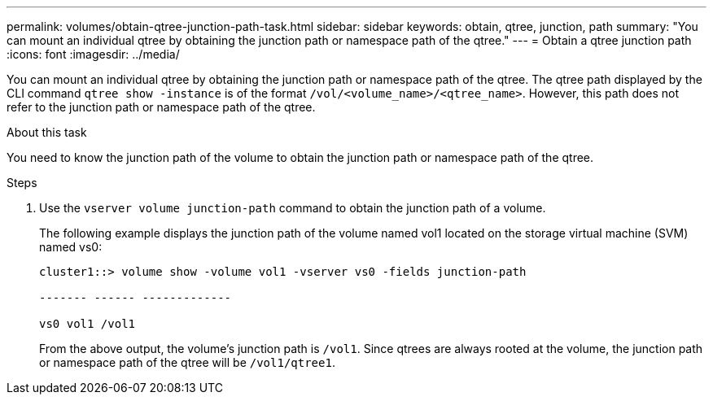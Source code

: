 ---
permalink: volumes/obtain-qtree-junction-path-task.html
sidebar: sidebar
keywords: obtain, qtree, junction, path
summary: "You can mount an individual qtree by obtaining the junction path or namespace path of the qtree."
---
= Obtain a qtree junction path
:icons: font
:imagesdir: ../media/

[.lead]
You can mount an individual qtree by obtaining the junction path or namespace path of the qtree. The qtree path displayed by the CLI command `qtree show -instance` is of the format `/vol/<volume_name>/<qtree_name>`. However, this path does not refer to the junction path or namespace path of the qtree.

.About this task

You need to know the junction path of the volume to obtain the junction path or namespace path of the qtree.

.Steps

. Use the `vserver volume junction-path` command to obtain the junction path of a volume.
+
The following example displays the junction path of the volume named vol1 located on the storage virtual machine (SVM) named vs0:
+
----
cluster1::> volume show -volume vol1 -vserver vs0 -fields junction-path

------- ------ -------------

vs0 vol1 /vol1
----
+
From the above output, the volume's junction path is `/vol1`. Since qtrees are always rooted at the volume, the junction path or namespace path of the qtree will be `/vol1/qtree1`.
